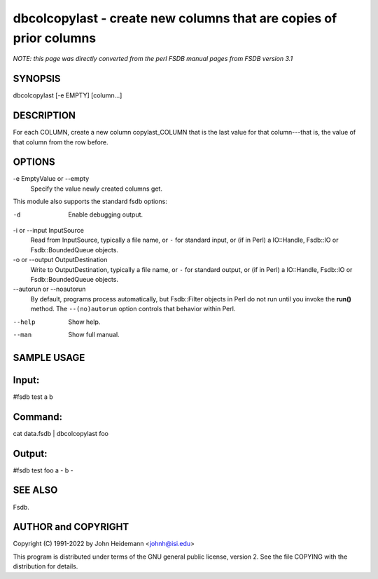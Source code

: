 dbcolcopylast - create new columns that are copies of prior columns
======================================================================

*NOTE: this page was directly converted from the perl FSDB manual pages from FSDB version 3.1*

SYNOPSIS
--------

dbcolcopylast [-e EMPTY] [column...]

DESCRIPTION
-----------

For each COLUMN, create a new column copylast_COLUMN that is the last
value for that column---that is, the value of that column from the row
before.

OPTIONS
-------

-e EmptyValue or --empty
   Specify the value newly created columns get.

This module also supports the standard fsdb options:

-d
   Enable debugging output.

-i or --input InputSource
   Read from InputSource, typically a file name, or ``-`` for standard
   input, or (if in Perl) a IO::Handle, Fsdb::IO or Fsdb::BoundedQueue
   objects.

-o or --output OutputDestination
   Write to OutputDestination, typically a file name, or ``-`` for
   standard output, or (if in Perl) a IO::Handle, Fsdb::IO or
   Fsdb::BoundedQueue objects.

--autorun or --noautorun
   By default, programs process automatically, but Fsdb::Filter objects
   in Perl do not run until you invoke the **run()** method. The
   ``--(no)autorun`` option controls that behavior within Perl.

--help
   Show help.

--man
   Show full manual.

SAMPLE USAGE
------------

Input:
------

#fsdb test a b

Command:
--------

cat data.fsdb \| dbcolcopylast foo

Output:
-------

#fsdb test foo a - b -

SEE ALSO
--------

Fsdb.

AUTHOR and COPYRIGHT
--------------------

Copyright (C) 1991-2022 by John Heidemann <johnh@isi.edu>

This program is distributed under terms of the GNU general public
license, version 2. See the file COPYING with the distribution for
details.
